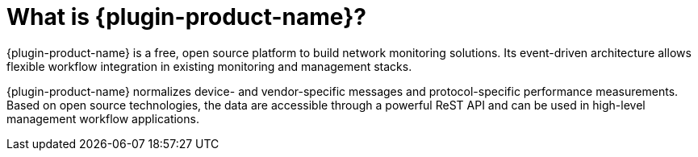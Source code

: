 
// Allow GitHub image rendering
:imagesdir: ../images

= What is {plugin-product-name}?

{plugin-product-name} is a free, open source platform to build network monitoring solutions. 
Its event-driven architecture allows flexible workflow integration in existing monitoring and management stacks.

{plugin-product-name} normalizes device- and vendor-specific messages and protocol-specific performance measurements. 
Based on open source technologies, the data are accessible through a powerful ReST API and can be used in high-level management workflow applications.